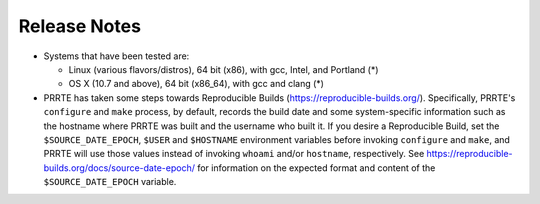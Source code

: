 Release Notes
=============

- Systems that have been tested are:

  - Linux (various flavors/distros), 64 bit (x86), with gcc, Intel,
    and Portland (*)
  - OS X (10.7 and above), 64 bit (x86_64), with gcc and clang (*)

- PRRTE has taken some steps towards Reproducible Builds
  (https://reproducible-builds.org/).  Specifically, PRRTE's
  ``configure`` and ``make`` process, by default, records the build
  date and some system-specific information such as the hostname where
  PRRTE was built and the username who built it.  If you desire a
  Reproducible Build, set the ``$SOURCE_DATE_EPOCH``, ``$USER`` and
  ``$HOSTNAME`` environment variables before invoking ``configure``
  and ``make``, and PRRTE will use those values instead of invoking
  ``whoami`` and/or ``hostname``, respectively.  See
  https://reproducible-builds.org/docs/source-date-epoch/ for
  information on the expected format and content of the
  ``$SOURCE_DATE_EPOCH`` variable.
